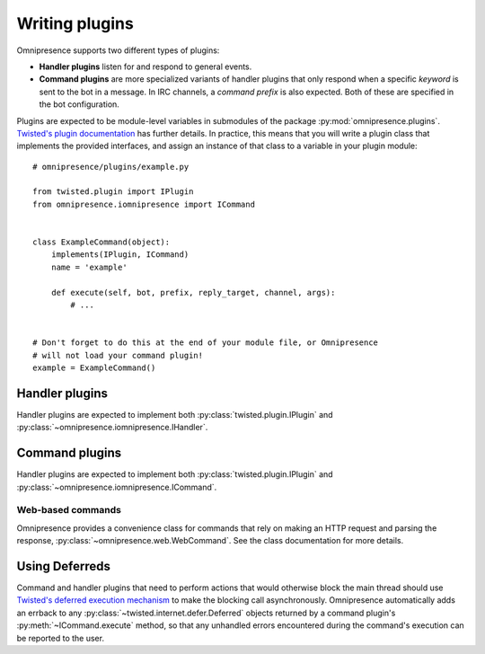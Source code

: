 Writing plugins
===============

Omnipresence supports two different types of plugins:

* **Handler plugins** listen for and respond to general events.

* **Command plugins** are more specialized variants of handler plugins that only respond when a specific *keyword* is sent to the bot in a message.
  In IRC channels, a *command prefix* is also expected.  Both of these are specified in the bot configuration.

Plugins are expected to be module-level variables in submodules of the package :py:mod:`omnipresence.plugins`.
`Twisted's plugin documentation <http://twistedmatrix.com/documents/current/core/howto/plugin.html#auto1>`_ has further details.  In practice, this means that you will write a plugin class that implements the provided interfaces, and assign an instance of that class to a variable in your plugin module::

    # omnipresence/plugins/example.py
    
    from twisted.plugin import IPlugin
    from omnipresence.iomnipresence import ICommand


    class ExampleCommand(object):
        implements(IPlugin, ICommand)
        name = 'example'

        def execute(self, bot, prefix, reply_target, channel, args):
            # ...


    # Don't forget to do this at the end of your module file, or Omnipresence
    # will not load your command plugin!
    example = ExampleCommand()

Handler plugins
---------------

Handler plugins are expected to implement both :py:class:`twisted.plugin.IPlugin` and :py:class:`~omnipresence.iomnipresence.IHandler`.

.. autointerface:: omnipresence.iomnipresence.IHandler
   :members:

   .. py:method:: registered()

      An optional callback, fired when the plugin is initialized.
      At this point, an :py:class:`omnipresence.IRCClientFactory` object has been assigned to the ``self.factory`` object attribute, which can be used to read configuration data (through :py:data:`~omnipresence.IRCClientFactory.config`).

Command plugins
---------------

Handler plugins are expected to implement both :py:class:`twisted.plugin.IPlugin` and :py:class:`~omnipresence.iomnipresence.ICommand`.

.. autointerface:: omnipresence.iomnipresence.ICommand
   :members:

   .. py:method:: registered()

      See :py:meth:`IHandler.registered`.

Web-based commands
``````````````````

Omnipresence provides a convenience class for commands that rely on making an HTTP request and parsing the response, :py:class:`~omnipresence.web.WebCommand`.
See the class documentation for more details.

.. _using-deferreds:

Using Deferreds
---------------

Command and handler plugins that need to perform actions that would otherwise block the main thread should use `Twisted's deferred execution mechanism <http://twistedmatrix.com/documents/current/core/howto/defer.html>`_ to make the blocking call asynchronously.
Omnipresence automatically adds an errback to any :py:class:`~twisted.internet.defer.Deferred` objects returned by a command plugin's :py:meth:`~ICommand.execute` method, so that any unhandled errors encountered during the command's execution can be reported to the user.

